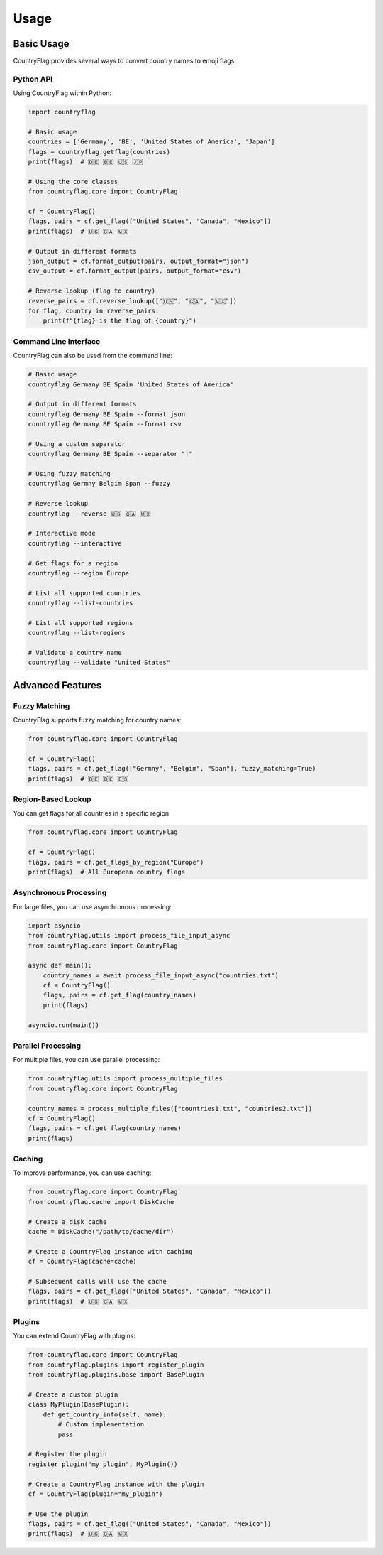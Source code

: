 Usage
=====
Basic Usage
-----------
CountryFlag provides several ways to convert country names to emoji flags.

Python API
~~~~~~~~~~
Using CountryFlag within Python:

.. code-block:: python

   import countryflag

   # Basic usage
   countries = ['Germany', 'BE', 'United States of America', 'Japan']
   flags = countryflag.getflag(countries)
   print(flags)  # 🇩🇪 🇧🇪 🇺🇸 🇯🇵

   # Using the core classes
   from countryflag.core import CountryFlag

   cf = CountryFlag()
   flags, pairs = cf.get_flag(["United States", "Canada", "Mexico"])
   print(flags)  # 🇺🇸 🇨🇦 🇲🇽

   # Output in different formats
   json_output = cf.format_output(pairs, output_format="json")
   csv_output = cf.format_output(pairs, output_format="csv")

   # Reverse lookup (flag to country)
   reverse_pairs = cf.reverse_lookup(["🇺🇸", "🇨🇦", "🇲🇽"])
   for flag, country in reverse_pairs:
       print(f"{flag} is the flag of {country}")

Command Line Interface
~~~~~~~~~~~~~~~~~~~~~~
CountryFlag can also be used from the command line:

.. code-block:: bash

   # Basic usage
   countryflag Germany BE Spain 'United States of America'

   # Output in different formats
   countryflag Germany BE Spain --format json
   countryflag Germany BE Spain --format csv

   # Using a custom separator
   countryflag Germany BE Spain --separator "|"

   # Using fuzzy matching
   countryflag Germny Belgim Span --fuzzy

   # Reverse lookup
   countryflag --reverse 🇺🇸 🇨🇦 🇲🇽

   # Interactive mode
   countryflag --interactive

   # Get flags for a region
   countryflag --region Europe

   # List all supported countries
   countryflag --list-countries

   # List all supported regions
   countryflag --list-regions

   # Validate a country name
   countryflag --validate "United States"

Advanced Features
-----------------
Fuzzy Matching
~~~~~~~~~~~~~~
CountryFlag supports fuzzy matching for country names:

.. code-block:: python

   from countryflag.core import CountryFlag

   cf = CountryFlag()
   flags, pairs = cf.get_flag(["Germny", "Belgim", "Span"], fuzzy_matching=True)
   print(flags)  # 🇩🇪 🇧🇪 🇪🇸

Region-Based Lookup
~~~~~~~~~~~~~~~~~~~
You can get flags for all countries in a specific region:

.. code-block:: python

   from countryflag.core import CountryFlag

   cf = CountryFlag()
   flags, pairs = cf.get_flags_by_region("Europe")
   print(flags)  # All European country flags

Asynchronous Processing
~~~~~~~~~~~~~~~~~~~~~~~
For large files, you can use asynchronous processing:

.. code-block:: python

   import asyncio
   from countryflag.utils import process_file_input_async
   from countryflag.core import CountryFlag

   async def main():
       country_names = await process_file_input_async("countries.txt")
       cf = CountryFlag()
       flags, pairs = cf.get_flag(country_names)
       print(flags)

   asyncio.run(main())

Parallel Processing
~~~~~~~~~~~~~~~~~~~
For multiple files, you can use parallel processing:

.. code-block:: python

   from countryflag.utils import process_multiple_files
   from countryflag.core import CountryFlag

   country_names = process_multiple_files(["countries1.txt", "countries2.txt"])
   cf = CountryFlag()
   flags, pairs = cf.get_flag(country_names)
   print(flags)

Caching
~~~~~~~
To improve performance, you can use caching:

.. code-block:: python

   from countryflag.core import CountryFlag
   from countryflag.cache import DiskCache

   # Create a disk cache
   cache = DiskCache("/path/to/cache/dir")

   # Create a CountryFlag instance with caching
   cf = CountryFlag(cache=cache)

   # Subsequent calls will use the cache
   flags, pairs = cf.get_flag(["United States", "Canada", "Mexico"])
   print(flags)  # 🇺🇸 🇨🇦 🇲🇽

Plugins
~~~~~~~
You can extend CountryFlag with plugins:

.. code-block:: python

   from countryflag.core import CountryFlag
   from countryflag.plugins import register_plugin
   from countryflag.plugins.base import BasePlugin

   # Create a custom plugin
   class MyPlugin(BasePlugin):
       def get_country_info(self, name):
           # Custom implementation
           pass

   # Register the plugin
   register_plugin("my_plugin", MyPlugin())

   # Create a CountryFlag instance with the plugin
   cf = CountryFlag(plugin="my_plugin")

   # Use the plugin
   flags, pairs = cf.get_flag(["United States", "Canada", "Mexico"])
   print(flags)  # 🇺🇸 🇨🇦 🇲🇽
